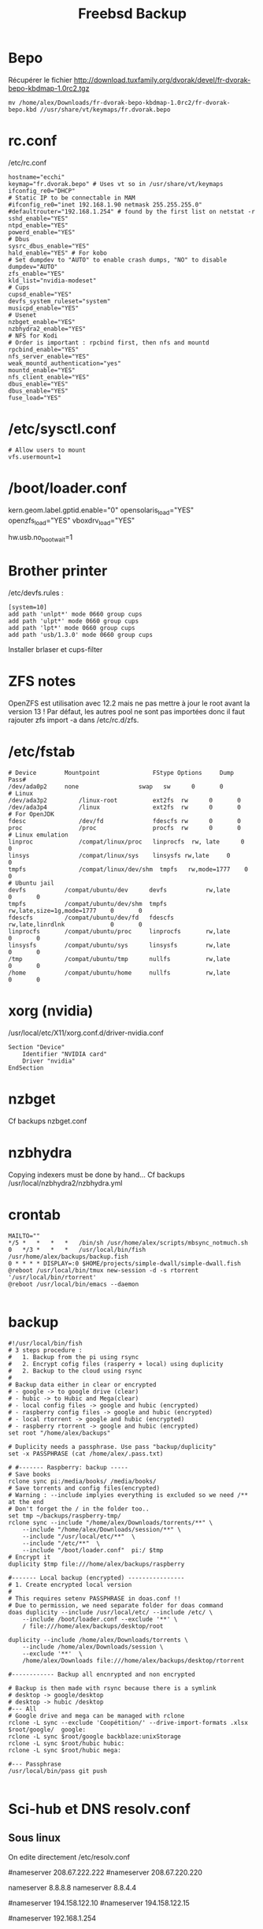 #+TITLE: Freebsd Backup
* Bepo
Récupérer le fichier
http://download.tuxfamily.org/dvorak/devel/fr-dvorak-bepo-kbdmap-1.0rc2.tgz
#+begin_src shell
mv /home/alex/Downloads/fr-dvorak-bepo-kbdmap-1.0rc2/fr-dvorak-bepo.kbd //usr/share/vt/keymaps/fr.dvorak.bepo
#+end_src
* rc.conf
/etc/rc.conf
#+begin_src shell
hostname="ecchi"
keymap="fr.dvorak.bepo" # Uses vt so in /usr/share/vt/keymaps
ifconfig_re0="DHCP"
# Static IP to be connectable in MAM
#ifconfig_re0="inet 192.168.1.90 netmask 255.255.255.0"
#defaultrouter="192.168.1.254" # found by the first list on netstat -r
sshd_enable="YES"
ntpd_enable="YES"
powerd_enable="YES"
# Dbus
sysrc_dbus_enable="YES"
hald_enable="YES" # For kobo
# Set dumpdev to "AUTO" to enable crash dumps, "NO" to disable
dumpdev="AUTO"
zfs_enable="YES"
kld_list="nvidia-modeset"
# Cups
cupsd_enable="YES"
devfs_system_ruleset="system"
musicpd_enable="YES"
# Usenet
nzbget_enable="YES"
nzbhydra2_enable="YES"
# NFS for Kodi
# Order is important : rpcbind first, then nfs and mountd
rpcbind_enable="YES"
nfs_server_enable="YES"
weak_mountd_authentication="yes"
mountd_enable="YES"
nfs_client_enable="YES"
dbus_enable="YES"
dbus_enable="YES"
fuse_load="YES"
#+end_src
* /etc/sysctl.conf
#+begin_src
# Allow users to mount
vfs.usermount=1
#+end_src
* /boot/loader.conf
kern.geom.label.gptid.enable="0"
opensolaris_load="YES"
openzfs_load="YES"
vboxdrv_load="YES"
# Don't wait for USB (sometimes it hangs). Useful for me
hw.usb.no_boot_wait=1
* Brother printer
/etc/devfs.rules :
#+begin_src
[system=10]
add path 'unlpt*' mode 0660 group cups
add path 'ulpt*' mode 0660 group cups
add path 'lpt*' mode 0660 group cups
add path 'usb/1.3.0' mode 0660 group cups
#+end_src
Installer brlaser et cups-filter
* ZFS notes
OpenZFS est utilisation avec 12.2 mais ne pas mettre à jour le root avant la version 13 !
Par défaut, les autres pool ne sont pas importées donc il faut rajouter zfs import -a dans /etc/rc.d/zfs.
* /etc/fstab
#+begin_src shell
# Device		Mountpoint	             FStype	Options		Dump	Pass#
/dev/ada0p2		none	             swap	sw		0	    0
# Linux
/dev/ada3p2         /linux-root          ext2fs  rw      0       0
/dev/ada3p4         /linux               ext2fs  rw      0       0
# For OpenJDK
fdesc               /dev/fd              fdescfs rw      0       0
proc                /proc                procfs  rw      0       0
# Linux emulation
linproc             /compat/linux/proc   linprocfs  rw, late      0       0
linsys              /compat/linux/sys    linsysfs rw,late     0       0
tmpfs               /compat/linux/dev/shm  tmpfs   rw,mode=1777    0       0
# Ubuntu jail
devfs           /compat/ubuntu/dev      devfs           rw,late                      0       0
tmpfs           /compat/ubuntu/dev/shm  tmpfs           rw,late,size=1g,mode=1777    0       0
fdescfs         /compat/ubuntu/dev/fd   fdescfs         rw,late,linrdlnk             0       0
linprocfs       /compat/ubuntu/proc     linprocfs       rw,late                      0       0
linsysfs        /compat/ubuntu/sys      linsysfs        rw,late                      0       0
/tmp            /compat/ubuntu/tmp      nullfs          rw,late                      0       0
/home           /compat/ubuntu/home     nullfs          rw,late                      0       0
#+end_src
* xorg (nvidia)
/usr/local/etc/X11/xorg.conf.d/driver-nvidia.conf
#+begin_src shell
Section "Device"
	Identifier "NVIDIA card"
	Driver "nvidia"
EndSection
#+end_src

* nzbget
Cf backups nzbget.conf
* nzbhydra
Copying indexers must be done by hand...
Cf backups /usr/local/nzbhydra2/nzbhydra.yml
* crontab
#+begin_src shell
MAILTO=""
,*/5 *   *   *   *   /bin/sh /usr/home/alex/scripts/mbsync_notmuch.sh
0   */3 *   *   *   /usr/local/bin/fish /usr/home/alex/backups/backup.fish
0 * * * * DISPLAY=:0 $HOME/projects/simple-dwall/simple-dwall.fish
@reboot /usr/local/bin/tmux new-session -d -s rtorrent '/usr/local/bin/rtorrent'
@reboot /usr/local/bin/emacs --daemon

#+end_src
* backup
  #+begin_src 
#!/usr/local/bin/fish
# 3 steps procedure :
#   1. Backup from the pi using rsync
#   2. Encrypt cofig files (rasperry + local) using duplicity
#   2. Backup to the cloud using rsync
#
# Backup data either in clear or encrypted
# - google -> to google drive (clear)
# - hubic -> to Hubic and Mega(clear)
# - local config files -> google and hubic (encrypted)
# - raspberry config files -> google and hubic (encrypted)
# - local rtorrent -> google and hubic (encrypted)
# - raspberry rtorrent -> google and hubic (encrypted)
set root "/home/alex/backups"

# Duplicity needs a passphrase. Use pass "backup/duplicity"
set -x PASSPHRASE (cat /home/alex/.pass.txt)

# #------- Raspberry: backup -----
# Save books
rclone sync pi:/media/books/ /media/books/
# Save torrents and config files(encrypted)
# Warning : --include implyies everything is excluded so we need /** at the end
# Don't forget the / in the folder too..
set tmp ~/backups/raspberry-tmp/
rclone sync --include "/home/alex/Downloads/torrents/**" \
    --include "/home/alex/Downloads/session/**" \
    --include "/usr/local/etc/**"  \
    --include "/etc/**"  \
    --include "/boot/loader.conf"  pi:/ $tmp
# Encrypt it
duplicity $tmp file:///home/alex/backups/raspberry

#------- Local backup (encrypted) ----------------
# 1. Create encrypted local version
#
# This requires setenv PASSPHRASE in doas.conf !!
# Due to permission, we need separate folder for doas command
doas duplicity --include /usr/local/etc/ --include /etc/ \
    --include /boot/loader.conf --exclude '**' \
    / file:///home/alex/backups/desktop/root

duplicity --include /home/alex/Downloads/torrents \
    --include /home/alex/Downloads/session \
    --exclude '**'  \
    /home/alex/Downloads file:///home/alex/backups/desktop/rtorrent

#------------ Backup all encnrypted and non encrypted

# Backup is then made with rsync because there is a symlink
# desktop -> google/desktop
# desktop -> hubic /desktop
#--- All
# Google drive and mega can be managed with rclone
rclone -L sync --exclude 'Coopétition/' --drive-import-formats .xlsx $root/google/  google:
rclone -L sync $root/google backblaze:unixStorage
rclone -L sync $root/hubic hubic:
rclone -L sync $root/hubic mega:

#--- Passphrase
/usr/local/bin/pass git push

  #+end_src 
* Sci-hub et DNS resolv.conf
** Sous linux
On edite directement /etc/resolv.conf
# OpenDNS pour sci-hub
#nameserver 208.67.222.222
#nameserver 208.67.220.220

# Google dns
nameserver 8.8.8.8
nameserver  8.8.4.4

# Bouygues
#nameserver 194.158.122.10
#nameserver 194.158.122.15

# Pour accéder à la box bouygues !
#nameserver 192.168.1.254
** Freebsd
/etc/resolv.conf est réécrit par dhclient.
On met les nouveau DNS dans /etc/resolvconf.conf. Pour scihub :
#+begin_src
name_servers=208.67.222.222
name_servers=208.67.220.220
#+end_src
Puis
#+begin_src shell
resolvconf -u
#+end_src
* musicpd
Changer le chemin en /data/music dans /usr/local/etc/musicpd.conf
Puis

#+begin_src shell
mkdir /var/mpd/.mpd/playlists
touch /var/mpd/.mpd/database
chown -R mpd /var/mpd/
service musicpd onestart
#+end_src
* KILL Windows as guest
/Plante régulièrement => virtualbox plutôt/
Guide https://github.com/churchers/vm-bhyve/wiki/Running-Windows
https://srobb.net/vm-bhyve.html

#+begin_src
sudo pkg install vm-bhyve
sudo pkg install bhyve-firmware
sudo zfs create zroot/windows
#+end_src
Ajouter à /etc/rc.conf
vm_enable="YES"
vm_dir="zfs:zroot/windows"

sudo vm init
sudo  cp /usr/local/share/examples/vm-bhyve/windows.conf /zroot/windows/.templates/
sudo vm switch add public re0
sudo vm create -t windows winguest

sudo pkg install tigervnc-viewer

# Changer mémoire
 sudo vm configure winguest

vm install myguest ~/Downloads/Win10_20H2_v2_French_x64.iso
vncviewer localhost:5900

Appuyer sur une touche pour lancer l'install
* Latest au lieu de quartely
/etc/pkg/FreeBSD.conf

#+begin_src
# $FreeBSD$
#
# To disable this repository, instead of modifying or removing this file,
# create a /usr/local/etc/pkg/repos/FreeBSD.conf file:
#
#   mkdir -p /usr/local/etc/pkg/repos
#   echo "FreeBSD: { enabled: no }" > /usr/local/etc/pkg/repos/FreeBSD.conf
#

FreeBSD: {
  url: "pkg+http://pkg.FreeBSD.org/${ABI}/latest",
  mirror_type: "srv",
  signature_type: "fingerprints",
  fingerprints: "/usr/share/keys/pkg",
  enabled: yes

#+end_src}

* raspberry
loader.conf
#+begin_src

# Configure USB OTG; see usb_template(4).
hw.usb.template=3
umodem_load="YES"
# Multiple console (serial+efi gop) enabled.
boot_multicons="YES"
boot_serial="YES"
# Disable the beastie menu and color
beastie_disable="YES"
loader_color="NO"
#+end_src

/etc/rc.conf
#+begin_src
hostname="generic"
#ifconfig_DEFAULT="DHCP"
# Static ip for MAM
ifconfig_genet0="inet 192.168.1.78 netmask 255.255.255.0"
defaultrouter="192.168.1.254"
sshd_enable="YES"
sendmail_enable="NONE"
sendmail_submit_enable="NO"
sendmail_outbound_enable="NO"
sendmail_msp_queue_enable="NO"
growfs_enable="YES"
ntpd_enable="YES"
powerd_enable="YES"
powerd_flags="-r 1"
#+end_src

/etc/ssh/sshd_config
#+begin_src
Port 666
PermitRootLogin no
AuthorizedKeysFile	.ssh/authorized_keys
Subsystem	sftp	/usr/libexec/sftp-server
#+end_src

~/.rtorrent.rc
#+begin_src
# Global upload and download rate in KiB. "0" for unlimited.
download_rate = 3500
upload_rate = 1000

# Default directory to save the downloaded torrents.
#directory = /Data/Music

# Connectable on MAM
network.port_range.set = 49164-49164
# Default session directory. Make sure you don't run multiple instance
# of rtorrent using the same session directory. Perhaps using a
# relative path?
session =  ~/Downloads/session

## Watch a directory for new torrents, and stop those that have been
## deleted.
schedule = watch_directory_fantasy, 10, 10, "load.start=~/Downloads/torrents/books/fantasy/*.torrent,d.directory.set=/media/books/fantasy"
schedule = watch_directory_litterature, 10, 10, "load.start=~/Downloads/torrents/books/litterature/*.torrent,d.directory.set=/media/books/litterature"
schedule = watch_directory_medecine, 10, 10, "load.start=~/Downloads/torrents/books/medecine/*.torrent,d.directory.set=/media/books/medecine"
schedule = watch_directory_horror, 10, 10, "load.start=~/Downloads/torrents/books/horror/*.torrent,d.directory.set=/media/books/horror"
schedule = watch_directory_thriller, 10, 10, "load.start=~/Downloads/torrents/books/thriller/*.torrent,d.directory.set=/media/books/thriller"
schedule = watch_directory_history, 10, 10, "load.start=~/Downloads/torrents/books/history/*.torrent,d.directory.set=/media/books/history"
schedule = watch_directory_cs, 10, 10, "load.start=~/Downloads/torrents/books/cs/*.torrent,d.directory.set=/media/books/cs"
schedule = watch_directory_science, 10, 10, "load.start=~/Downloads/torrents/books/science/*.torrent,d.directory.set=/media/books/science"


schedule = untied_directory,5,5,stop_untied=

# Close torrents when diskspace is low.
schedule = low_diskspace,5,60,close_low_diskspace=100M

encoding.add = utf8

# Use 'tmux -d rtorrent -s rtorrent ' instead
# system.daemon.set = true
#+end_src

~/.config/fish/fish.config
#+begin_src
# Vim binding
fish_vi_key_bindings

# Bepo bindings for vim
for key in h l k j
    bind -e --user $key
    bind -e --user -M visual $key
end

bind --user c backward-char
bind --user r forward-char
bind --user s up-line
bind --user t down-line

bind --user -M visual c backward-char
bind --user -M visual r forward-char
bind --user -M visual s up-line
bind --user -M visual t down-line

# Alt-s uses doas instead of sudo
for mode in insert default visual
    bind --user -s -M $mode \es __fish_prepend_doas
end

alias tma="tmux a -d -t"
alias tms="tmux new-session -s"
alias ttorr="tmux a -d -t rtorrernt"

# Allow tramp connection from emacs
if test "$TERM" = "dumb"
    exec sh
end
#+end_src
* poudrier config
/usr/local/etc/poudriere.conf
#+begin_src
ZPOOL=zroot
ZROOTFS=/poudriere
FREEBSD_HOST=ftp://ftp.freebsd.org
RESOLV_CONF=/etc/resolv.conf
BASEFS=/usr/local/poudriere
USE_PORTLINT=no
USE_TMPFS=yes
DISTFILES_CACHE=/usr/ports/distfiles
SVN_HOST=svn.FreeBSD.org
CCACHE_DIR=/usr/obj/ccache
# By default : 1 build per CPU but 1 thread per build.
# for large ports, this is not enough
ALLOW_MAKE_JOBS=yes

#+end_src
